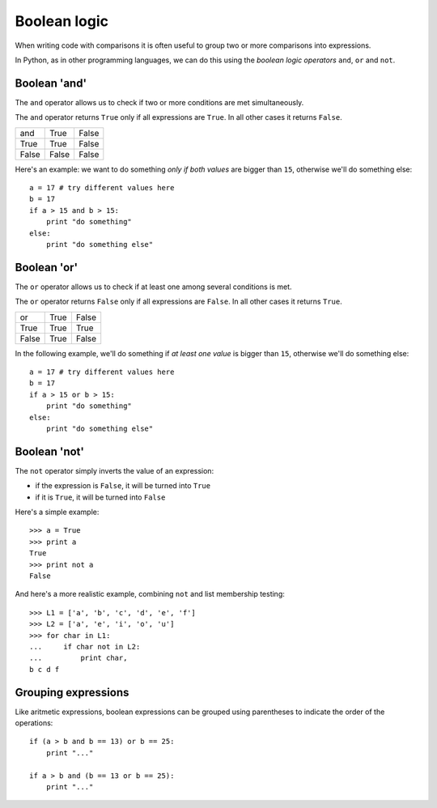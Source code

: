 Boolean logic
=============

When writing code with comparisons it is often useful to group two or more comparisons into expressions.

In Python, as in other programming languages, we can do this using the *boolean logic operators* ``and``, ``or`` and ``not``.

Boolean 'and'
-------------

The ``and`` operator allows us to check if two or more conditions are met simultaneously.

The ``and`` operator returns ``True`` only if all expressions are ``True``. In all other cases it returns ``False``.

+--------+--------+--------+
| and    | True   | False  |
+--------+--------+--------+
| True   | True   | False  |
+--------+--------+--------+
| False  | False  | False  |
+--------+--------+--------+

Here's an example: we want to do something *only if both values* are bigger than ``15``, otherwise we'll do something else::

    a = 17 # try different values here
    b = 17
    if a > 15 and b > 15:
        print "do something"
    else:
        print "do something else"

Boolean 'or'
------------

The ``or`` operator allows us to check if at least one among several conditions is met.

The ``or`` operator returns ``False`` only if all expressions are ``False``. In all other cases it returns ``True``.

+--------+--------+--------+
| or     | True   | False  |
+--------+--------+--------+
| True   | True   | True   |
+--------+--------+--------+
| False  | True   | False  |
+--------+--------+--------+

In the following example, we'll do something if *at least one value* is bigger than ``15``, otherwise we'll do something else::

    a = 17 # try different values here
    b = 17
    if a > 15 or b > 15:
        print "do something"
    else:
        print "do something else"

Boolean 'not'
-------------

The ``not`` operator simply inverts the value of an expression:

- if the expression is ``False``, it will be turned into ``True``
- if it is ``True``, it will be turned into ``False``

Here's a simple example::

    >>> a = True
    >>> print a
    True
    >>> print not a
    False

And here's a more realistic example, combining ``not`` and list membership testing::

    >>> L1 = ['a', 'b', 'c', 'd', 'e', 'f']
    >>> L2 = ['a', 'e', 'i', 'o', 'u']
    >>> for char in L1:
    ...     if char not in L2:
    ...         print char,
    b c d f

Grouping expressions
--------------------

Like aritmetic expressions, boolean expressions can be grouped using parentheses to indicate the order of the operations::

    if (a > b and b == 13) or b == 25:
        print "..."

    if a > b and (b == 13 or b == 25):
        print "..."
